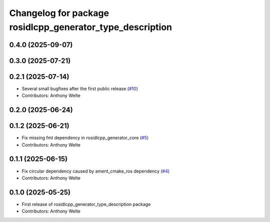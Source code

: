 ^^^^^^^^^^^^^^^^^^^^^^^^^^^^^^^^^^^^^^^^^^^^^^^^^^^^^^^^^^
Changelog for package rosidlcpp_generator_type_description
^^^^^^^^^^^^^^^^^^^^^^^^^^^^^^^^^^^^^^^^^^^^^^^^^^^^^^^^^^

0.4.0 (2025-09-07)
------------------

0.3.0 (2025-07-21)
------------------

0.2.1 (2025-07-14)
------------------
* Several small bugfixes after the first public release (`#10 <https://github.com/TonyWelte/rosidlcpp/issues/10>`_)
* Contributors: Anthony Welte

0.2.0 (2025-06-24)
------------------

0.1.2 (2025-06-21)
------------------
* Fix missing fmt dependency in rosidlcpp_generator_core (`#5 <https://github.com/TonyWelte/rosidlcpp/issues/5>`_)
* Contributors: Anthony Welte

0.1.1 (2025-06-15)
------------------
* Fix circular dependency caused by ament_cmake_ros dependency (`#4 <https://github.com/TonyWelte/rosidlcpp/issues/4>`_)
* Contributors: Anthony Welte

0.1.0 (2025-05-25)
------------------
* First release of rosidlcpp_generator_type_description package
* Contributors: Anthony Welte
